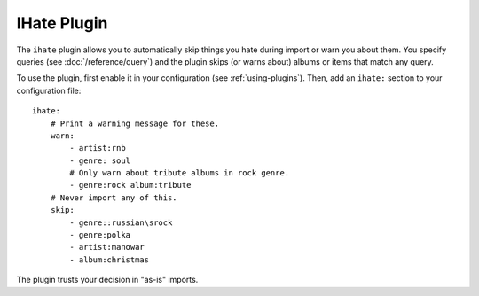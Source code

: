 IHate Plugin
============

The ``ihate`` plugin allows you to automatically skip things you hate during
import or warn you about them. You specify queries (see
:doc:`/reference/query`) and the plugin skips (or warns about) albums or items
that match any query.

To use the plugin, first enable it in your configuration (see
:ref:`using-plugins`). Then, add an ``ihate:`` section to your configuration
file::

    ihate:
        # Print a warning message for these.
        warn:
            - artist:rnb
            - genre: soul
            # Only warn about tribute albums in rock genre.
            - genre:rock album:tribute
        # Never import any of this.
        skip:
            - genre::russian\srock
            - genre:polka
            - artist:manowar
            - album:christmas

The plugin trusts your decision in "as-is" imports.
